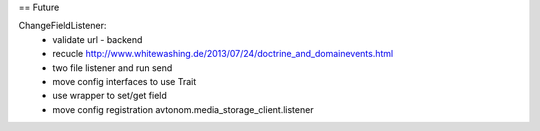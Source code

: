 == Future

ChangeFieldListener:
 * validate url - backend
 * recucle http://www.whitewashing.de/2013/07/24/doctrine_and_domainevents.html
 * two file listener and run send
 * move config interfaces to use Trait
 * use wrapper to set/get field
 * move config registration avtonom.media_storage_client.listener